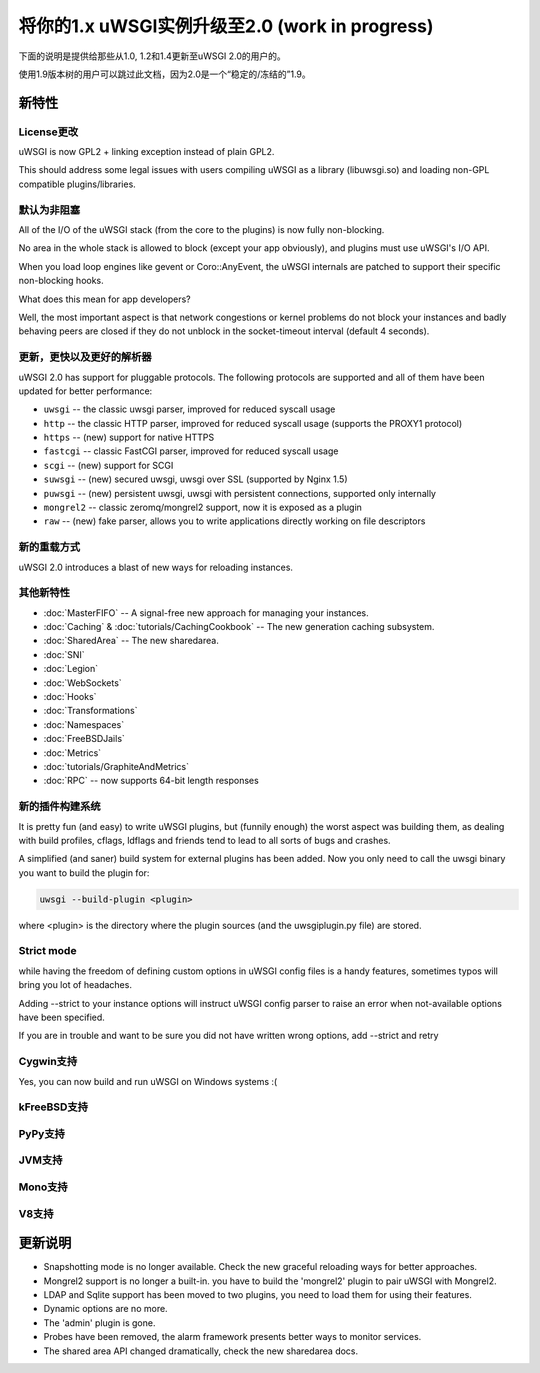 将你的1.x uWSGI实例升级至2.0 (work in progress)
============================================================

下面的说明是提供给那些从1.0, 1.2和1.4更新至uWSGI 2.0的用户的。

使用1.9版本树的用户可以跳过此文档，因为2.0是一个“稳定的/冻结的”1.9。

新特性
----------

License更改
**************

uWSGI is now GPL2 + linking exception instead of plain GPL2.

This should address some legal issues with users compiling uWSGI as a library (libuwsgi.so) and loading non-GPL compatible plugins/libraries.

默认为非阻塞
***********************

All of the I/O of the uWSGI stack (from the core to the plugins) is now fully non-blocking.

No area in the whole stack is allowed to block (except your app obviously), and plugins must use uWSGI's I/O API.

When you load loop engines like gevent or Coro::AnyEvent, the uWSGI internals are patched to support their specific non-blocking hooks.

What does this mean for app developers?

Well, the most important aspect is that network congestions or kernel problems do not block your instances and badly behaving peers
are closed if they do not unblock in the socket-timeout interval (default 4 seconds).

更新，更快以及更好的解析器
********************************

uWSGI 2.0 has support for pluggable protocols. The following protocols are supported and all of them have been updated
for better performance:

* ``uwsgi`` -- the classic uwsgi parser, improved for reduced syscall usage
* ``http`` -- the classic HTTP parser, improved for reduced syscall usage (supports the PROXY1 protocol)
* ``https`` -- (new) support for native HTTPS
* ``fastcgi`` -- classic FastCGI parser, improved for reduced syscall usage
* ``scgi`` -- (new) support for SCGI
* ``suwsgi`` -- (new) secured uwsgi, uwsgi over SSL (supported by Nginx 1.5)
* ``puwsgi`` -- (new) persistent uwsgi, uwsgi with persistent connections, supported only internally
* ``mongrel2`` -- classic zeromq/mongrel2 support, now it is exposed as a plugin
* ``raw`` -- (new) fake parser, allows you to write applications directly working on file descriptors

新的重载方式
******************

uWSGI 2.0 introduces a blast of new ways for reloading instances.

.. seealso::

   :doc:`TheArtOfGracefulReloading`

其他新特性
******************

* :doc:`MasterFIFO` -- A signal-free new approach for managing your instances.
* :doc:`Caching` & :doc:`tutorials/CachingCookbook` -- The new generation caching subsystem.
* :doc:`SharedArea` -- The new sharedarea.
* :doc:`SNI`
* :doc:`Legion`
* :doc:`WebSockets`
* :doc:`Hooks`
* :doc:`Transformations`
* :doc:`Namespaces`
* :doc:`FreeBSDJails`
* :doc:`Metrics`
* :doc:`tutorials/GraphiteAndMetrics`
* :doc:`RPC` -- now supports 64-bit length responses

新的插件构建系统
***********************

It is pretty fun (and easy) to write uWSGI plugins, but (funnily enough) the worst aspect was building them, as dealing with build profiles, cflags, ldflags and friends tend to lead to all sorts of bugs and crashes.

A simplified (and saner) build system for external plugins has been added. Now you only need to call the uwsgi binary you want to build the plugin for:

.. code-block:: sh

   uwsgi --build-plugin <plugin>
   
where <plugin> is the directory where the plugin sources (and the uwsgiplugin.py file) are stored.

.. seealso::

   :doc:`ThirdPartyPlugins`

Strict mode
***********

while having the freedom of defining custom options in uWSGI config files is a handy features, sometimes typos will
bring you lot of headaches.

Adding --strict to your instance options will instruct uWSGI config parser to raise an error when not-available options have been specified.

If you are in trouble and want to be sure you did not have written wrong options, add --strict and retry

Cygwin支持
**************

Yes, you can now build and run uWSGI on Windows systems :(

kFreeBSD支持
****************

PyPy支持
************

JVM支持
***********

Mono支持
************

V8支持
**********

更新说明
---------------

* Snapshotting mode is no longer available. Check the new graceful reloading ways for better approaches.
* Mongrel2 support is no longer a built-in. you have to build the 'mongrel2' plugin to pair uWSGI with Mongrel2.
* LDAP and Sqlite support has been moved to two plugins, you need to load them for using their features.
* Dynamic options are no more.
* The 'admin' plugin is gone.
* Probes have been removed, the alarm framework presents better ways to monitor services.
* The shared area API changed dramatically, check the new sharedarea docs.
